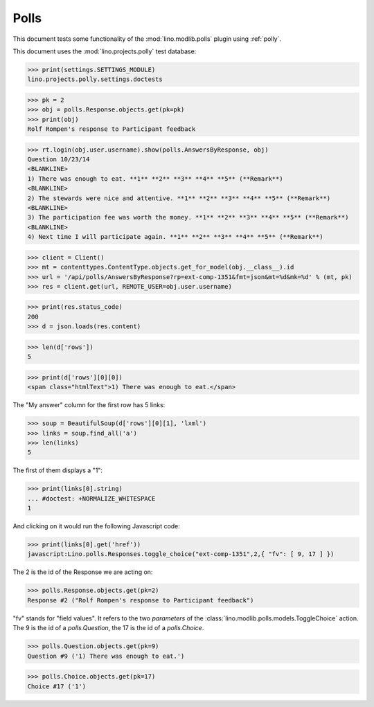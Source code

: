 .. _tested.polly:

Polls
=====

This document tests some functionality of the :mod:`lino.modlib.polls`
plugin using :ref:`polly`.

.. How to test only this document:

    $ python setup.py test -s tests.DocsTests.test_polly
    
    doctest init:

    >>> from __future__ import print_function
    >>> import os
    >>> os.environ['DJANGO_SETTINGS_MODULE'] = \
    ...    'lino.projects.polly.settings.doctests'
    >>> from lino.api.doctest import *
    
This document uses the :mod:`lino.projects.polly` test database:

>>> print(settings.SETTINGS_MODULE)
lino.projects.polly.settings.doctests

>>> pk = 2
>>> obj = polls.Response.objects.get(pk=pk)
>>> print(obj)
Rolf Rompen's response to Participant feedback

>>> rt.login(obj.user.username).show(polls.AnswersByResponse, obj)
Question 10/23/14 
<BLANKLINE>
1) There was enough to eat. **1** **2** **3** **4** **5** (**Remark**)
<BLANKLINE>
2) The stewards were nice and attentive. **1** **2** **3** **4** **5** (**Remark**)
<BLANKLINE>
3) The participation fee was worth the money. **1** **2** **3** **4** **5** (**Remark**)
<BLANKLINE>
4) Next time I will participate again. **1** **2** **3** **4** **5** (**Remark**)

>>> client = Client()
>>> mt = contenttypes.ContentType.objects.get_for_model(obj.__class__).id
>>> url = '/api/polls/AnswersByResponse?rp=ext-comp-1351&fmt=json&mt=%d&mk=%d' % (mt, pk)
>>> res = client.get(url, REMOTE_USER=obj.user.username)


>>> print(res.status_code)
200
>>> d = json.loads(res.content)

>>> len(d['rows'])
5

>>> print(d['rows'][0][0])
<span class="htmlText">1) There was enough to eat.</span>


The "My answer" column for the first row has 5 links:

>>> soup = BeautifulSoup(d['rows'][0][1], 'lxml')
>>> links = soup.find_all('a')
>>> len(links)
5

The first of them displays a "1":

>>> print(links[0].string)
... #doctest: +NORMALIZE_WHITESPACE
1

And clicking on it would run the following Javascript code:

>>> print(links[0].get('href'))
javascript:Lino.polls.Responses.toggle_choice("ext-comp-1351",2,{ "fv": [ 9, 17 ] })

The 2 is the id of the Response we are acting on:

>>> polls.Response.objects.get(pk=2)
Response #2 ("Rolf Rompen's response to Participant feedback")


"fv" stands for "field values". 
It refers to the two `parameters` of the 
:class:`lino.modlib.polls.models.ToggleChoice` action.
The 9 is the id of a `polls.Question`, 
the 17 is the id of a `polls.Choice`.

>>> polls.Question.objects.get(pk=9)
Question #9 ('1) There was enough to eat.')

>>> polls.Choice.objects.get(pk=17)
Choice #17 ('1')


